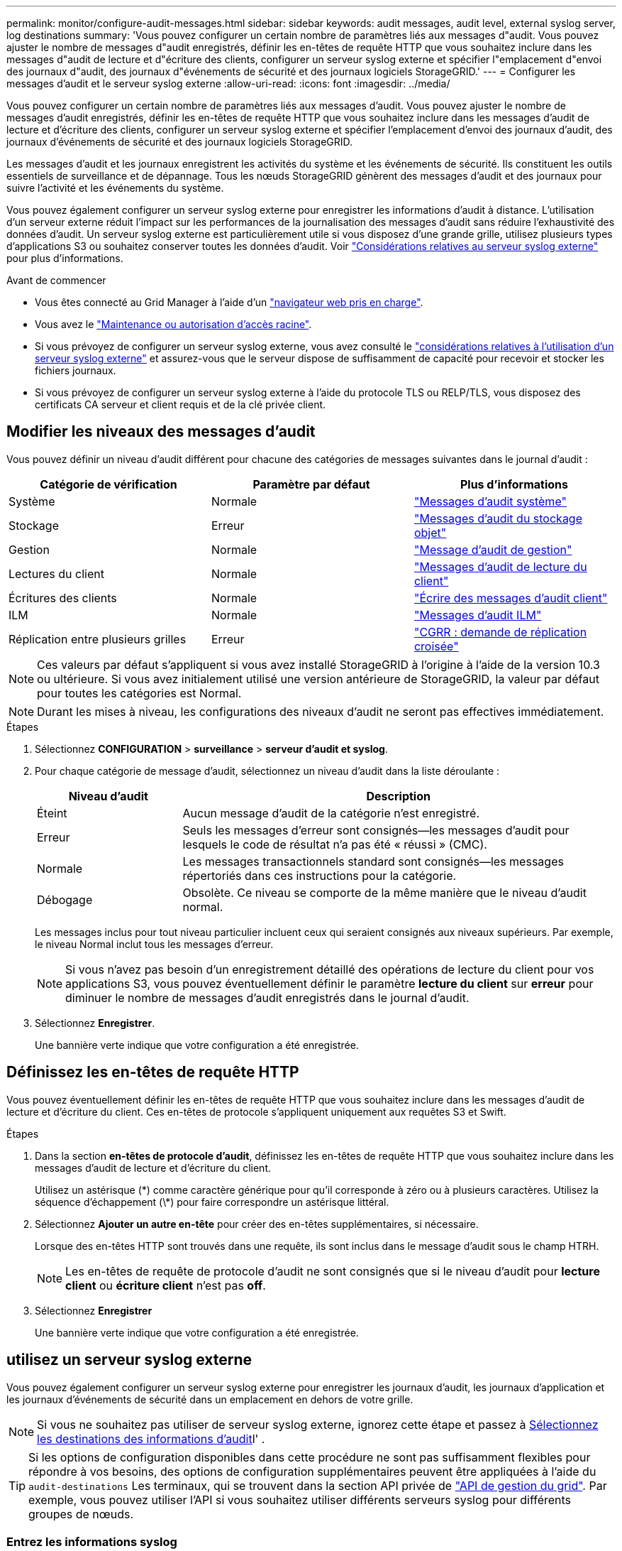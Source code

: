 ---
permalink: monitor/configure-audit-messages.html 
sidebar: sidebar 
keywords: audit messages, audit level, external syslog server, log destinations 
summary: 'Vous pouvez configurer un certain nombre de paramètres liés aux messages d"audit. Vous pouvez ajuster le nombre de messages d"audit enregistrés, définir les en-têtes de requête HTTP que vous souhaitez inclure dans les messages d"audit de lecture et d"écriture des clients, configurer un serveur syslog externe et spécifier l"emplacement d"envoi des journaux d"audit, des journaux d"événements de sécurité et des journaux logiciels StorageGRID.' 
---
= Configurer les messages d'audit et le serveur syslog externe
:allow-uri-read: 
:icons: font
:imagesdir: ../media/


[role="lead"]
Vous pouvez configurer un certain nombre de paramètres liés aux messages d'audit. Vous pouvez ajuster le nombre de messages d'audit enregistrés, définir les en-têtes de requête HTTP que vous souhaitez inclure dans les messages d'audit de lecture et d'écriture des clients, configurer un serveur syslog externe et spécifier l'emplacement d'envoi des journaux d'audit, des journaux d'événements de sécurité et des journaux logiciels StorageGRID.

Les messages d'audit et les journaux enregistrent les activités du système et les événements de sécurité. Ils constituent les outils essentiels de surveillance et de dépannage. Tous les nœuds StorageGRID génèrent des messages d'audit et des journaux pour suivre l'activité et les événements du système.

Vous pouvez également configurer un serveur syslog externe pour enregistrer les informations d'audit à distance. L'utilisation d'un serveur externe réduit l'impact sur les performances de la journalisation des messages d'audit sans réduire l'exhaustivité des données d'audit. Un serveur syslog externe est particulièrement utile si vous disposez d'une grande grille, utilisez plusieurs types d'applications S3 ou souhaitez conserver toutes les données d'audit. Voir link:../monitor/considerations-for-external-syslog-server.html["Considérations relatives au serveur syslog externe"] pour plus d'informations.

.Avant de commencer
* Vous êtes connecté au Grid Manager à l'aide d'un link:../admin/web-browser-requirements.html["navigateur web pris en charge"].
* Vous avez le link:../admin/admin-group-permissions.html["Maintenance ou autorisation d'accès racine"].
* Si vous prévoyez de configurer un serveur syslog externe, vous avez consulté le link:../monitor/considerations-for-external-syslog-server.html["considérations relatives à l'utilisation d'un serveur syslog externe"] et assurez-vous que le serveur dispose de suffisamment de capacité pour recevoir et stocker les fichiers journaux.
* Si vous prévoyez de configurer un serveur syslog externe à l'aide du protocole TLS ou RELP/TLS, vous disposez des certificats CA serveur et client requis et de la clé privée client.




== Modifier les niveaux des messages d'audit

Vous pouvez définir un niveau d'audit différent pour chacune des catégories de messages suivantes dans le journal d'audit :

[cols="1a,1a,1a"]
|===
| Catégorie de vérification | Paramètre par défaut | Plus d'informations 


 a| 
Système
 a| 
Normale
 a| 
link:../audit/system-audit-messages.html["Messages d'audit système"]



 a| 
Stockage
 a| 
Erreur
 a| 
link:../audit/object-storage-audit-messages.html["Messages d'audit du stockage objet"]



 a| 
Gestion
 a| 
Normale
 a| 
link:../audit/management-audit-message.html["Message d'audit de gestion"]



 a| 
Lectures du client
 a| 
Normale
 a| 
link:../audit/client-read-audit-messages.html["Messages d'audit de lecture du client"]



 a| 
Écritures des clients
 a| 
Normale
 a| 
link:../audit/client-write-audit-messages.html["Écrire des messages d'audit client"]



 a| 
ILM
 a| 
Normale
 a| 
link:../audit/ilm-audit-messages.html["Messages d'audit ILM"]



 a| 
Réplication entre plusieurs grilles
 a| 
Erreur
 a| 
link:../audit/cgrr-cross-grid-replication-request.html["CGRR : demande de réplication croisée"]

|===

NOTE: Ces valeurs par défaut s'appliquent si vous avez installé StorageGRID à l'origine à l'aide de la version 10.3 ou ultérieure. Si vous avez initialement utilisé une version antérieure de StorageGRID, la valeur par défaut pour toutes les catégories est Normal.


NOTE: Durant les mises à niveau, les configurations des niveaux d'audit ne seront pas effectives immédiatement.

.Étapes
. Sélectionnez *CONFIGURATION* > *surveillance* > *serveur d'audit et syslog*.
. Pour chaque catégorie de message d'audit, sélectionnez un niveau d'audit dans la liste déroulante :
+
[cols="1a,3a"]
|===
| Niveau d'audit | Description 


 a| 
Éteint
 a| 
Aucun message d'audit de la catégorie n'est enregistré.



 a| 
Erreur
 a| 
Seuls les messages d'erreur sont consignés--les messages d'audit pour lesquels le code de résultat n'a pas été « réussi » (CMC).



 a| 
Normale
 a| 
Les messages transactionnels standard sont consignés--les messages répertoriés dans ces instructions pour la catégorie.



 a| 
Débogage
 a| 
Obsolète. Ce niveau se comporte de la même manière que le niveau d'audit normal.

|===
+
Les messages inclus pour tout niveau particulier incluent ceux qui seraient consignés aux niveaux supérieurs. Par exemple, le niveau Normal inclut tous les messages d'erreur.

+

NOTE: Si vous n'avez pas besoin d'un enregistrement détaillé des opérations de lecture du client pour vos applications S3, vous pouvez éventuellement définir le paramètre *lecture du client* sur *erreur* pour diminuer le nombre de messages d'audit enregistrés dans le journal d'audit.

. Sélectionnez *Enregistrer*.
+
Une bannière verte indique que votre configuration a été enregistrée.





== Définissez les en-têtes de requête HTTP

Vous pouvez éventuellement définir les en-têtes de requête HTTP que vous souhaitez inclure dans les messages d'audit de lecture et d'écriture du client. Ces en-têtes de protocole s'appliquent uniquement aux requêtes S3 et Swift.

.Étapes
. Dans la section *en-têtes de protocole d'audit*, définissez les en-têtes de requête HTTP que vous souhaitez inclure dans les messages d'audit de lecture et d'écriture du client.
+
Utilisez un astérisque (\*) comme caractère générique pour qu'il corresponde à zéro ou à plusieurs caractères. Utilisez la séquence d'échappement (\*) pour faire correspondre un astérisque littéral.

. Sélectionnez *Ajouter un autre en-tête* pour créer des en-têtes supplémentaires, si nécessaire.
+
Lorsque des en-têtes HTTP sont trouvés dans une requête, ils sont inclus dans le message d'audit sous le champ HTRH.

+

NOTE: Les en-têtes de requête de protocole d'audit ne sont consignés que si le niveau d'audit pour *lecture client* ou *écriture client* n'est pas *off*.

. Sélectionnez *Enregistrer*
+
Une bannière verte indique que votre configuration a été enregistrée.





== [[use-external-syslog-Server]]utilisez un serveur syslog externe

Vous pouvez également configurer un serveur syslog externe pour enregistrer les journaux d'audit, les journaux d'application et les journaux d'événements de sécurité dans un emplacement en dehors de votre grille.


NOTE: Si vous ne souhaitez pas utiliser de serveur syslog externe, ignorez cette étape et passez à <<select-audit-information-destinations,Sélectionnez les destinations des informations d'audit>>l' .


TIP: Si les options de configuration disponibles dans cette procédure ne sont pas suffisamment flexibles pour répondre à vos besoins, des options de configuration supplémentaires peuvent être appliquées à l'aide du `audit-destinations` Les terminaux, qui se trouvent dans la section API privée de link:../admin/using-grid-management-api.html["API de gestion du grid"]. Par exemple, vous pouvez utiliser l'API si vous souhaitez utiliser différents serveurs syslog pour différents groupes de nœuds.



=== Entrez les informations syslog

Accédez à l'assistant configurer le serveur syslog externe et fournissez les informations dont StorageGRID a besoin pour accéder au serveur syslog externe.

.Étapes
. Sur la page Audit and syslog Server, sélectionnez *Configure External syslog Server*. Ou, si vous avez déjà configuré un serveur syslog externe, sélectionnez *Modifier le serveur syslog externe*.
+
L'assistant configurer le serveur syslog externe s'affiche.

. Pour l'étape *Entrez les informations syslog* de l'assistant, entrez un nom de domaine complet valide ou une adresse IPv4 ou IPv6 pour le serveur syslog externe dans le champ *Host*.
. Entrez le port de destination sur le serveur syslog externe (doit être un entier compris entre 1 et 65535). Le port par défaut est 514.
. Sélectionnez le protocole utilisé pour envoyer les informations d'audit au serveur syslog externe.
+
Il est recommandé d'utiliser *TLS* ou *RELP/TLS*. Vous devez télécharger un certificat de serveur pour utiliser l'une de ces options. L'utilisation de certificats permet de sécuriser les connexions entre votre grille et le serveur syslog externe. Pour plus d'informations, voir link:../admin/using-storagegrid-security-certificates.html["Gérer les certificats de sécurité"].

+
Toutes les options de protocole requièrent la prise en charge par le serveur syslog externe ainsi que sa configuration. Vous devez choisir une option compatible avec le serveur syslog externe.

+

NOTE: Le protocole RELP (fiable Event Logging Protocol) étend la fonctionnalité du protocole syslog afin de fournir des messages d'événement fiables. L'utilisation de RELP peut aider à éviter la perte d'informations d'audit si votre serveur syslog externe doit redémarrer.

. Sélectionnez *Continuer*.
. [[attach-certificate]]si vous avez sélectionné *TLS* ou *RELP/TLS*, téléchargez les certificats de l'autorité de certification du serveur, le certificat du client et la clé privée du client.
+
.. Sélectionnez *Parcourir* pour le certificat ou la clé que vous souhaitez utiliser.
.. Sélectionnez le certificat ou le fichier de clé.
.. Sélectionnez *Ouvrir* pour charger le fichier.
+
Une coche verte s'affiche en regard du nom du fichier de certificat ou de clé, vous informant qu'il a été téléchargé avec succès.



. Sélectionnez *Continuer*.




=== Gérer le contenu du journal système

Vous pouvez sélectionner les informations à envoyer au serveur syslog externe.

.Étapes
. Pour l'étape *gérer le contenu syslog* de l'assistant, sélectionnez chaque type d'informations d'audit que vous souhaitez envoyer au serveur syslog externe.
+
** *Envoyer les journaux d'audit* : envoie les événements StorageGRID et les activités système
** *Envoyer des événements de sécurité* : envoie des événements de sécurité tels qu'une tentative d'ouverture de session par un utilisateur non autorisé ou une ouverture de session par un utilisateur en tant que root
** *Envoyer les journaux d'application* : envoie les fichiers journaux utiles pour le dépannage, notamment :
+
*** `bycast-err.log`
*** `bycast.log`
*** `jaeger.log`
*** `nms.log` (Nœuds d'administration uniquement)
*** `prometheus.log`
*** `raft.log`
*** `hagroups.log`




+
Pour plus d'informations sur les journaux du logiciel StorageGRID, reportez-vous à la section link:../monitor/storagegrid-software-logs.html["Journaux du logiciel StorageGRID"].

. Utilisez les menus déroulants pour sélectionner la gravité et l'établissement (type de message) pour chaque catégorie d'informations d'audit que vous souhaitez envoyer.
+
La définition de la gravité et des valeurs de l'établissement peut vous aider à regrouper les journaux de manière personnalisable pour une analyse plus facile.

+
.. Pour *gravité*, sélectionnez *passe-système* ou sélectionnez une valeur de gravité comprise entre 0 et 7.
+
Si vous sélectionnez une valeur, la valeur sélectionnée sera appliquée à tous les messages de ce type. Les informations sur les différentes gravité seront perdues si vous remplacez la gravité par une valeur fixe.

+
[cols="1a,3a"]
|===
| Gravité | Description 


 a| 
Passe-système
 a| 
Chaque message envoyé au syslog externe a la même valeur de gravité que lorsqu'il a été connecté localement au nœud :

*** Pour les journaux d'audit, la gravité est « info ».
*** Pour les événements de sécurité, les valeurs de gravité sont générées par la distribution Linux sur les nœuds.
*** Pour les journaux d'application, les niveaux de gravité varient entre « info » et « avis », selon le problème. Par exemple, l'ajout d'un serveur NTP et la configuration d'un groupe HA donnent la valeur « INFO », tandis que l'arrêt délibéré du service SSM ou RSM donne la valeur « notification ».




 a| 
0
 a| 
Urgence : le système est inutilisable



 a| 
1
 a| 
Alerte : une action doit être effectuée immédiatement



 a| 
2
 a| 
Critique : conditions critiques



 a| 
3
 a| 
Erreur : conditions d'erreur



 a| 
4
 a| 
Avertissement : conditions d'avertissement



 a| 
5
 a| 
Remarque : condition normale mais significative



 a| 
6
 a| 
Information : messages d'information



 a| 
7
 a| 
Débogage : messages de niveau débogage

|===
.. Pour *facilty*, sélectionnez *Passthrough* ou sélectionnez une valeur d'installation comprise entre 0 et 23.
+
Si vous sélectionnez une valeur, elle sera appliquée à tous les messages de ce type. Les informations concernant les différents sites seront perdues si vous remplacez l'établissement par une valeur fixe.

+
[cols="1a,3a"]
|===
| Installation | Description 


 a| 
Passe-système
 a| 
Chaque message envoyé au syslog externe a la même valeur d'installation que lorsqu'il a été connecté localement au nœud :

*** Pour les journaux d'audit, la fonction envoyée au serveur syslog externe est « local7 ».
*** Pour les événements de sécurité, les valeurs d'installation sont générées par la distribution linux sur les nœuds.
*** Pour les journaux d'application, les journaux d'application envoyés au serveur syslog externe ont les valeurs suivantes :
+
**** `bycast.log`: utilisateur ou démon
**** `bycast-err.log`: utilisateur, démon, local3 ou local4
**** `jaeger.log`: local2
**** `nms.log`: local3
**** `prometheus.log`: local4
**** `raft.log`: local5
**** `hagroups.log`: local6






 a| 
0
 a| 
kern (messages du noyau)



 a| 
1
 a| 
utilisateur (messages de niveau utilisateur)



 a| 
2
 a| 
e-mail



 a| 
3
 a| 
démon (démons système)



 a| 
4
 a| 
auth (messages de sécurité/d'autorisation)



 a| 
5
 a| 
syslog (messages générés en interne par syslogd)



 a| 
6
 a| 
lpr (sous-système d'imprimante ligne)



 a| 
7
 a| 
news (sous-système d'informations réseau)



 a| 
8
 a| 
UCP



 a| 
9
 a| 
cron (démon d'horloge)



 a| 
10
 a| 
sécurité (messages de sécurité/d'autorisation)



 a| 
11
 a| 
FTP



 a| 
12
 a| 
NTP



 a| 
13
 a| 
audit journal (audit du journal)



 a| 
14
 a| 
alerte journal (alerte de journal)



 a| 
15
 a| 
horloge (démon d'horloge)



 a| 
16
 a| 
localis0



 a| 
17
 a| 
local1



 a| 
18
 a| 
localis2



 a| 
19
 a| 
local3



 a| 
20
 a| 
local4



 a| 
21
 a| 
local5



 a| 
22
 a| 
local6



 a| 
23
 a| 
localis7

|===


. Sélectionnez *Continuer*.




=== Envoyer des messages de test

Avant de commencer à utiliser un serveur syslog externe, vous devez demander à tous les nœuds de votre grille d'envoyer des messages de test au serveur syslog externe. Ces messages de test vous aideront à valider l'intégralité de votre infrastructure de collecte de journaux avant de vous engager à envoyer des données au serveur syslog externe.


CAUTION: N'utilisez pas la configuration du serveur syslog externe tant que vous n'avez pas confirmé que le serveur syslog externe a reçu un message test de chaque nœud de votre grille et que le message a été traité comme prévu.

.Étapes
. Si vous ne souhaitez pas envoyer de messages de test parce que vous êtes certain que votre serveur syslog externe est correctement configuré et peut recevoir des informations d'audit de tous les nœuds de votre grille, sélectionnez *Ignorer et terminer*.
+
Une bannière verte indique que la configuration a été enregistrée.

. Sinon, sélectionnez *Envoyer les messages de test* (recommandé).
+
Les résultats de test apparaissent en permanence sur la page jusqu'à ce que vous arrêiez le test. Pendant que le test est en cours, vos messages d'audit continuent d'être envoyés à vos destinations précédemment configurées.

. Si vous recevez des erreurs lors de la configuration du serveur Syslog ou lors de l'exécution, corrigez-les et sélectionnez à nouveau *Envoyer des messages de test*.
+
Voir link:../troubleshoot/troubleshooting-syslog-server.html["Dépanner un serveur syslog externe"] pour vous aider à résoudre toutes les erreurs.

. Attendez qu'une bannière verte indique que tous les nœuds ont réussi le test.
. Vérifiez votre serveur syslog pour déterminer si les messages de test sont reçus et traités comme prévu.
+

NOTE: Si vous utilisez UDP, vérifiez l'ensemble de votre infrastructure de collecte de journaux. Le protocole UDP ne permet pas une détection d'erreur aussi rigoureuse que l'autre
protocoles.

. Sélectionnez *Arrêter et Terminer*.
+
Vous revenez à la page *Audit and syslog Server*. Une bannière verte indique que la configuration du serveur syslog a été enregistrée.

+

NOTE: Les informations d'audit StorageGRID ne sont pas envoyées au serveur syslog externe tant que vous ne sélectionnez pas une destination incluant le serveur syslog externe.





== Sélectionnez les destinations des informations d'audit

Vous pouvez spécifier l'emplacement des journaux d'audit, les journaux d'événements de sécurité et link:../monitor/storagegrid-software-logs.html["Journaux du logiciel StorageGRID"] sont envoyés.

[NOTE]
====
StorageGRID utilise par défaut les destinations d'audit de nœud local et stocke les informations d'audit dans `/var/local/log/localaudit.log`.

Lors de l'utilisation de `/var/local/log/localaudit.log`, les entrées du journal d'audit Grid Manager et tenant Manager peuvent être envoyées à un nœud de stockage. Vous pouvez trouver le nœud qui contient les entrées les plus récentes à l'aide de la `run-each-node --parallel "zgrep MGAU /var/local/log/localaudit.log | tail"` commande.

Certaines destinations ne sont disponibles que si vous avez configuré un serveur syslog externe.

====
.Étapes
. Sur la page serveur d'audit et syslog, sélectionnez la destination des informations d'audit.
+

TIP: *Les nœuds locaux uniquement* et *le serveur syslog externe* fournissent généralement de meilleures performances.

+
[cols="1a,2a"]
|===
| Option | Description 


 a| 
Nœuds locaux uniquement (par défaut)
 a| 
Les messages d'audit, les journaux d'événements de sécurité et les journaux d'applications ne sont pas envoyés aux nœuds d'administration. Ils sont enregistrés uniquement sur les nœuds qui les ont générés (« le nœud local »). Les informations d'audit générées sur chaque nœud local sont stockées dans `/var/local/log/localaudit.log`.

*Remarque* : StorageGRID supprime périodiquement les journaux locaux dans une rotation pour libérer de l'espace. Lorsque le fichier journal d'un nœud atteint 1 Go, le fichier existant est enregistré et un nouveau fichier journal est démarré. La limite de rotation du journal est de 21 fichiers. Lorsque la 22e version du fichier journal est créée, le fichier journal le plus ancien est supprimé. En moyenne, environ 20 Go de données de journalisation sont stockés sur chaque nœud.



 a| 
Nœuds d'administration/nœuds locaux
 a| 
Les messages d'audit sont envoyés au journal d'audit sur les nœuds d'administration, et les journaux d'événements de sécurité et d'applications sont stockés sur les nœuds qui les ont générés. Les informations d'audit sont stockées dans les fichiers suivants :

** Nœuds d'administration (primaire et non primaire) : `/var/local/audit/export/audit.log`
** Tous les nœuds : le `/var/local/log/localaudit.log` fichier est généralement vide ou manquant. Il peut contenir des informations secondaires, telles qu'une copie supplémentaire de certains messages.




 a| 
Serveur syslog externe
 a| 
Les informations d'audit sont envoyées à un serveur syslog externe et enregistrées sur les nœuds locaux (`/var/local/log/localaudit.log`). Le type d'information envoyée dépend de la façon dont vous avez configuré le serveur syslog externe. Cette option n'est activée qu'après avoir configuré un serveur syslog externe.



 a| 
Nœud d'administration et serveur syslog externe
 a| 
Les messages d'audit sont envoyés au journal d'audit (`/var/local/audit/export/audit.log`) sur les nœuds d'administration, et les informations d'audit sont envoyées au serveur syslog externe et enregistrées sur le nœud local (`/var/local/log/localaudit.log`. Le type d'information envoyée dépend de la façon dont vous avez configuré le serveur syslog externe. Cette option n'est activée qu'après avoir configuré un serveur syslog externe.

|===
. Sélectionnez *Enregistrer*.
+
Un message d'avertissement s'affiche.

. Sélectionnez *OK* pour confirmer que vous souhaitez modifier la destination des informations d'audit.
+
Une bannière verte indique que la configuration d'audit a été enregistrée.

+
Les nouveaux journaux sont envoyés aux destinations que vous avez sélectionnées. Les journaux existants restent à leur emplacement actuel.


